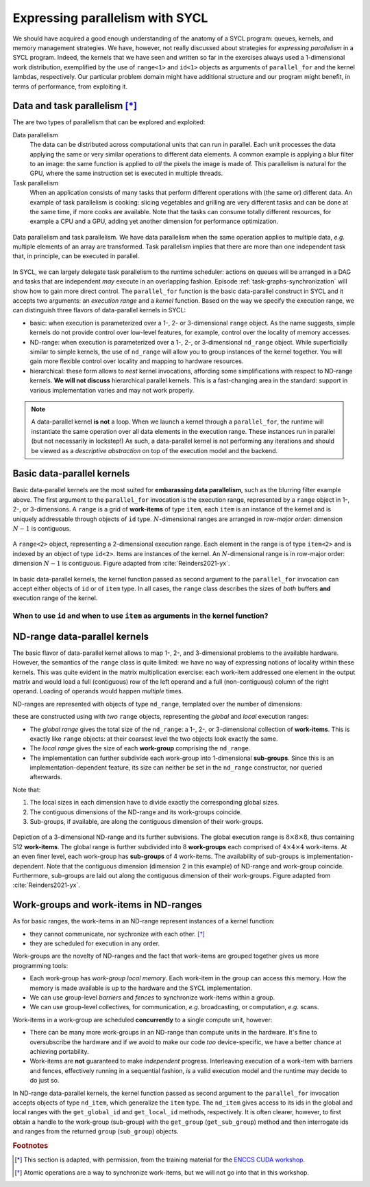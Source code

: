 .. _expressing-parallelism-nd-range:

Expressing parallelism with SYCL
================================

.. questions::

   - How do we write parallel kernels in SYCL_?

.. objectives::

   - Learn the difference between *task* and *data* parallelism.
   - Learn about *work-items*, *work-groups*, and *ND-ranges*.


We should have acquired a good enough understanding of the anatomy of a SYCL
program: queues, kernels, and memory management strategies. We have, however,
not really discussed about strategies for *expressing parallelism* in a SYCL
program. Indeed, the kernels that we have seen and written so far in the exercises
always used a 1-dimensional work distribution, exemplified by the use of
``range<1>`` and ``id<1>`` objects as arguments of ``parallel_for`` and the
kernel lambdas, respectively.
Our particular problem domain might have additional structure and our program
might benefit, in terms of performance, from exploiting it.

Data and task parallelism [*]_
------------------------------

The are two types of parallelism that can be explored and exploited:

Data parallelism
  The data can be distributed across computational units that can run in
  parallel.  Each unit processes the data applying the same or very similar
  operations to different data elements.  A common example is applying a blur
  filter to an image: the same function is applied to *all* the pixels the
  image is made of.  This parallelism is natural for the GPU, where the same
  instruction set is executed in multiple threads.
Task parallelism
  When an application consists of many tasks that perform different operations
  with (the same or) different data. An example of task parallelism is cooking:
  slicing vegetables and grilling are very different tasks and can be done at
  the same time, if more cooks are available.  Note that the tasks can consume
  totally different resources, for example a CPU and a GPU, adding yet another
  dimension for performance optimization.

.. figure:: img/ENCCS-OpenACC-CUDA_TaskParallelism_Explanation.png
    :align: center
    :scale: 40 %

    Data parallelism and task parallelism.  We have data parallelism when the
    same operation applies to multiple data, *e.g.* multiple elements of an array
    are transformed. Task parallelism implies that there are more than one
    independent task that, in principle, can be executed in parallel.

In SYCL, we can largely delegate task parallelism to the runtime scheduler:
actions on queues will be arranged in a DAG and tasks that are independent *may*
execute in an overlapping fashion. Episode :ref:`task-graphs-synchronization`
will show how to gain more direct control.
The ``parallel_for`` function is the basic data-parallel construct in SYCL and it accepts two arguments: an *execution range* and a *kernel* function.
Based on the way we specify the execution range, we can distinguish three
flavors of data-parallel kernels in SYCL:

- basic: when execution is parameterized over a 1-, 2- or 3-dimensional
  ``range`` object. As the name suggests, simple kernels do not provide control
  over low-level features, for example, control over the locality of memory
  accesses.

  .. signature:: simple ``parallel_for``

     .. code:: c++

        template <typename KernelName, int Dims, typename... Rest>
        event parallel_for(range<Dims> numWorkItems, Rest&&... rest);

- ND-range: when execution is parameterized over a 1-, 2-, or 3-dimensional
  ``nd_range`` object. While superficially similar to simple kernels, the use of
  ``nd_range`` will allow you to group instances of the kernel together. You
  will gain more flexible control over locality and mapping to hardware
  resources.

  .. signature:: ND-range ``parallel_for``

     .. code:: c++

        template <typename KernelName, int Dims, typename... Rest>
        event parallel_for(nd_range<Dims> executionRange, Rest&&... rest);

- hierarchical: these form allows to *nest* kernel invocations, affording some
  simplifications with respect to ND-range kernels. **We will not discuss**
  hierarchical parallel kernels. This is a fast-changing area in the standard:
  support in various implementation varies and may not work properly.

.. note::

   A data-parallel kernel **is not** a loop. When we launch a kernel through a
   ``parallel_for``, the runtime will instantiate the same operation over all
   data elements in the execution range. These instances run in parallel (but
   not necessarily in lockstep!) As such, a data-parallel kernel is not
   performing any iterations and should be viewed as a *descriptive abstraction*
   on top of the execution model and the backend.


Basic data-parallel kernels
---------------------------

Basic data-parallel kernels are the most suited for **embarassing data
parallelism**, such as the blurring filter example above.  The first argument to
the ``parallel_for`` invocation is the execution range, represented by a
``range`` object in 1-, 2-, or 3-dimensions. A ``range`` is a grid of **work-items** of
type ``item``, each ``item`` is an instance of the kernel and is uniquely
addressable through objects of ``id`` type. :math:`N`-dimensional ranges are
arranged in *row-major order*: dimension :math:`N-1` is contiguous.

.. figure:: img/2d_range.svg
   :align: center
   :scale: 60%

   A ``range<2>`` object, representing a 2-dimensional execution range. Each
   element in the range is of type ``item<2>`` and is indexed by an object of
   type ``id<2>``. Items are instances of the kernel. An :math:`N`-dimensional
   range is in row-major order: dimension :math:`N-1` is contiguous.
   Figure adapted from :cite:`Reinders2021-yx`.

In basic data-parallel kernels, the kernel function passed as second argument to
the ``parallel_for`` invocation can accept either objects of ``id`` or of
``item`` type.
In all cases, the ``range`` class describes the sizes of *both* buffers **and**
execution range of the kernel.

When to use ``id`` and when to use ``item`` as arguments in the kernel function?
~~~~~~~~~~~~~~~~~~~~~~~~~~~~~~~~~~~~~~~~~~~~~~~~~~~~~~~~~~~~~~~~~~~~~~~~~~~~~~~~

.. demo:: ``id`` knows about the individual kernel instance only.

   In this kernel, we set all elements in a 2-dimensional array to the magic
   value of 42. This is embarrassingly parallel and each instance of the kernel
   only needs access to one element in the buffer, indexed by the ``id`` of the
   instance.

   .. literalinclude:: code/snippets/kernel_with_id.cpp
      :language: c++

.. demo:: ``item`` knows about the individual kernel instance *and* the global execution range.

   In this kernel, we sum two vectors using a 1-dimensional execution range.
   Passing ``item<1>`` as argument to the kernel lets us probe the global index
   of the individual kernel instance in the ``parallel_for``. We use it to index
   our accessors to the buffers.

   .. literalinclude:: code/snippets/kernel_with_item.cpp
      :language: c++



.. exercise:: Naïve MatMul

   Let's now write a data-parallel kernel of the basic flavor to perform a
   matrix multiplication. Given the problem, ``buffer`` s, ``accessor`` s,
   ``range`` s, and ``id`` s will all be 2-dimensional.

   .. figure:: img/naive_matmul.svg
      :align: center

      Schematics of a naïve implementation of matrix multiplication:
      :math:`C_{ij} = \sum_{k}A_{ik}B_{kj}`. Each kernel instance will compute
      an element in the result matrix :math:`\mathbf{C}` by accessing a full row
      of :math:`\mathbf{A}` and a full column of :math:`\mathbf{B}`.
      Figure adapted from :cite:`Reinders2021-yx`.

   **Don't do this at home, use optimized BLAS!**

   .. tabs::

      .. tab:: Using buffers and accessors

         You can find a scaffold for the code in the
         ``content/code/day-2/00_range-matmul/range-matmul.cpp`` file,
         alongside the CMake script to build the executable. You will have to complete
         the source code to compile and run correctly: follow the hints in the source
         file.  A working solution is in the ``solution`` subfolder.

         #. We first create a queue and map it to the GPU.
         #. We declare the operands as ``std::vector<double>`` the
            right-hand side operands are filled with random numbers, while the
            result matrix is zeroed out:

            .. literalinclude:: code/day-2/00_range-matmul/solution/range-matmul.cpp
               :language: c++
               :lines: 30-39,42

         #. We define buffers to the operands in our matrix multiplication.
         #. We submit work to the queue through a command group handler.
         #. Within the handler, we launch a ``parallel_for``.
         #. Check that your results are correct.

      .. tab:: Using USM

         You can find a scaffold for the code in the
         ``content/code/day-2/01_usm-range-matmul/usm-range-matmul.cpp`` file,
         alongside the CMake script to build the executable. You will have to complete
         the source code to compile and run correctly: follow the hints in the source
         file.  A working solution is in the ``solution`` subfolder.

         #. We first create a queue and map it to the GPU.
         #. We allocate the operands as USM buffers and fill them with random
            numbers. We can do this with untyped or typed ``malloc``-style or
            ``usm_allocator`` APIs. Should operands be host, device, or shared
            allocations?
         #. We allocate the result as USM buffer and zero it out.  We can do
            this with untyped or typed ``malloc``-style or ``usm_allocator``
            APIs. Should this be host, device, or shared allocation?
         #. We submit work to the queue. Note that we need to linearize indices
            for row-major access to our buffers!
         #. Check that your results are correct.


ND-range data-parallel kernels
------------------------------

The basic flavor of data-parallel kernel allows to map 1-, 2-, and 3-dimensional
problems to the available hardware. However, the semantics of the ``range``
class is quite limited: we have no way of expressing notions of locality within
these kernels.
This was quite evident in the matrix multiplication exercise: each work-item
addressed one element in the output matrix and would load a full (contiguous)
row of the left operand and a full (non-contiguous) column of the right operand.
Loading of operands would happen *multiple* times.

ND-ranges are represented with objects of type ``nd_range``, templated over the number of dimensions:

.. signature:: ``nd_range`` constructor

   .. code:: c++

      nd_range(range<dimensions> globalSize, range<dimensions> localSize);

these are constructed using with *two* ``range`` objects, representing the
*global* and *local* execution ranges:

- The *global range* gives the total size of the ``nd_range``: a 1-, 2-, or
  3-dimensional collection of **work-items**. This is exactly like ``range``
  objects: at their coarsest level the two objects look exactly the same.
- The *local range* gives the size of each **work-group** comprising the
  ``nd_range``.
- The implementation can further subdivide each work-group into 1-dimensional
  **sub-groups**. Since this is an implementation-dependent feature, its size can
  neither be set in the ``nd_range`` constructor, nor queried afterwards.

Note that:

1. The local sizes in each dimension have to divide exactly the corresponding
   global sizes.
2. The contiguous dimensions of the ND-range and its work-groups coincide.
3. Sub-groups, if available, are along the contiguous dimension of their
   work-groups.

.. figure:: img/nd_range.svg
   :align: center
   :scale: 50%

   Depiction of a 3-dimensional ND-range and its further subvisions. The global
   execution range is :math:`8\times 8 \times 8`, thus containing 512
   **work-items**. The global range is further subdivided into 8 **work-groups**
   each comprised of :math:`4 \times 4 \times 4` work-items. At an even finer
   level, each work-group has **sub-groups** of 4 work-items.
   The availability of sub-groups is implementation-dependent.
   Note that the contiguous dimension (dimension 2 in this example) of ND-range
   and work-group coincide. Furthermore, sub-groups are laid out along the
   contiguous dimension of their work-groups.
   Figure adapted from :cite:`Reinders2021-yx`.

Work-groups and work-items in ND-ranges
---------------------------------------

As for basic ranges, the work-items in an ND-range represent instances of a kernel function:

- they cannot communicate, nor sychronize with each other. [*]_
- they are scheduled for execution in any order.

Work-groups are the novelty of ND-ranges and the fact that work-items are
grouped together gives us more programming tools:

- Each work-group has *work-group local memory*. Each work-item in the group can
  access this memory. How the memory is made available is up to the hardware and
  the SYCL implementation.
- We can use group-level *barriers* and *fences* to synchronize
  work-items within a group.
- We can use group-level collectives, for communication, *e.g.* broadcasting, or
  computation, *e.g.* scans.

Work-items in a work-group are scheduled **concurrently** to a single compute
unit, however:

- There can be many more work-groups in an ND-range than compute units in the
  hardware. It's fine to oversubscribe the hardware and if we avoid to make our
  code *too* device-specific, we have a better chance at achieving portability.
- Work-items are **not** guaranteed to make *independent* progress. Interleaving
  execution of a work-item with barriers and fences, effectively running in a
  sequential fashion, *is* a valid execution model and the runtime may decide to
  do just so.


In ND-range data-parallel kernels, the kernel function passed as second argument
to the ``parallel_for`` invocation accepts objects of type ``nd_item``, which
generalize the ``item`` type.
The ``nd_item`` gives access to its ids in the global and local ranges with the
``get_global_id`` and ``get_local_id`` methods, respectively. It is often
clearer, however, to first obtain a handle to the work-group (sub-group) with
the ``get_group`` (``get_sub_group``) method and then interrogate ids and ranges
from the returned ``group`` (``sub_group``) objects.


.. exercise:: Less naïve MatMul

   Using the ND-range flavor of data-parallelism should let us optimize memory
   accesses a bit more.  In this exercise, we will rewrite the matrix
   multiplication kernel to use ``nd_range`` s.

   Each work-item will compute an element in the result matrix
   :math:`\mathbf{C}` by accessing a full row of :math:`\mathbf{A}` and a full
   column of :math:`\mathbf{B}`.  However, at variance with the previous
   implementation, the work-item is in a work-group, and thus the data loaded
   for the operands can be reused by all work-items, improving locality of
   accesses.

   .. figure:: img/less_naive_matmul.svg
      :align: center

      Schematics of a *less* naïve implementation of matrix multiplication:
      :math:`C_{ij} = \sum_{k}A_{ik}B_{kj}`. The computation is split into
      work-groups to optimize the locality of memory accesses. Each work-item
      (green) will compute an element in the result matrix
      :math:`\mathbf{C}` by accessing a full row of :math:`\mathbf{A}` and a
      full column of :math:`\mathbf{B}`.  However, since the work-item is in a
      work-group (orange), the data loaded for the operands can be reused by all
      work-items.
      Figure adapted from :cite:`Reinders2021-yx`.


   **Don't do this at home, use optimized BLAS!**

   .. tabs::

      .. tab:: Using buffers and accessors

         You can find a scaffold for the code in the
         ``content/code/day-2/02_nd_range-matmul/nd_range-matmul.cpp`` file,
         alongside the CMake script to build the executable. You will have to complete
         the source code to compile and run correctly: follow the hints in the source
         file.  A working solution is in the ``solution`` subfolder.

         #. We first declare the operands as ``std::vector<double>`` the
            right-hand side operands are filled with random numbers, while the
            result matrix is zeroed out.
         #. We create a queue and map it to the GPU.
         #. We define buffers to the operands in our matrix multiplication.
         #. We submit work to the queue through a command group handler.
         #. Within the handler, we launch a ``parallel_for``.
         #. Check that your results are correct.

      .. tab:: Using USM

         You can find a scaffold for the code in the
         ``content/code/day-2/03_usm-nd_range-matmul/usm-nd_range-matmul.cpp`` file,
         alongside the CMake script to build the executable. You will have to complete
         the source code to compile and run correctly: follow the hints in the source
         file.  A working solution is in the ``solution`` subfolder.

         #. We first create a queue and map it to the GPU.
         #. We allocate the operands as USM buffers and fill them with random
            numbers. We can do this with untyped or typed ``malloc``-style or
            ``usm_allocator`` APIs. Should operands be host, device, or shared
            allocations?
         #. We allocate the result as USM buffer and zero it out.  We can do
            this with untyped or typed ``malloc``-style or ``usm_allocator``
            APIs. Should this be host, device, or shared allocation?
         #. We submit work to the queue. Note that we need to linearize indices
            for row-major access to our buffers!
         #. Check that your results are correct.


.. keypoints::

   - The task graph abstraction in SYCL can take care of task parallelism for us.
   - Data parallelism is achieved with ``parallel_for`` and kernel-based programming.
   - There are three flavors of data-parallel kernels. The basic and ND-range
     forms are stable in SYCL 2020.
   - Basic kernels are especially well-suited for embarassing parallelism.
   - ND-range kernels should be used for more sophisticated control over
     performance aspects.


.. rubric:: Footnotes

.. [*] This section is adapted, with permission, from the training material for the `ENCCS CUDA workshop <https://enccs.github.io/CUDA/1.01_GPUIntroduction/#exposing-parallelism>`_.
.. [*] Atomic operations are a way to synchronize work-items, but we will not go
       into that in this workshop.
